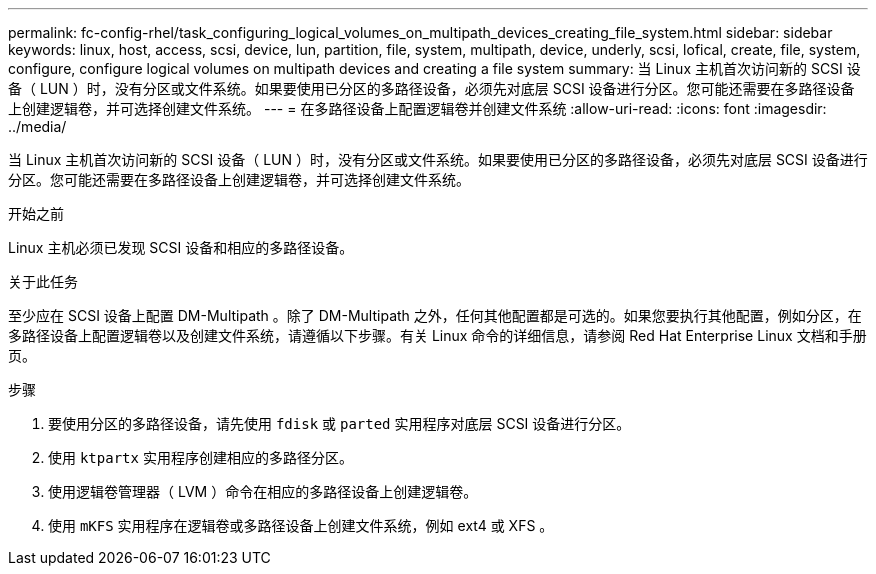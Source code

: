 ---
permalink: fc-config-rhel/task_configuring_logical_volumes_on_multipath_devices_creating_file_system.html 
sidebar: sidebar 
keywords: linux, host, access, scsi, device, lun, partition, file, system, multipath, device, underly, scsi, lofical, create, file, system, configure, configure logical volumes on multipath devices and creating a file system 
summary: 当 Linux 主机首次访问新的 SCSI 设备（ LUN ）时，没有分区或文件系统。如果要使用已分区的多路径设备，必须先对底层 SCSI 设备进行分区。您可能还需要在多路径设备上创建逻辑卷，并可选择创建文件系统。 
---
= 在多路径设备上配置逻辑卷并创建文件系统
:allow-uri-read: 
:icons: font
:imagesdir: ../media/


[role="lead"]
当 Linux 主机首次访问新的 SCSI 设备（ LUN ）时，没有分区或文件系统。如果要使用已分区的多路径设备，必须先对底层 SCSI 设备进行分区。您可能还需要在多路径设备上创建逻辑卷，并可选择创建文件系统。

.开始之前
Linux 主机必须已发现 SCSI 设备和相应的多路径设备。

.关于此任务
至少应在 SCSI 设备上配置 DM-Multipath 。除了 DM-Multipath 之外，任何其他配置都是可选的。如果您要执行其他配置，例如分区，在多路径设备上配置逻辑卷以及创建文件系统，请遵循以下步骤。有关 Linux 命令的详细信息，请参阅 Red Hat Enterprise Linux 文档和手册页。

.步骤
. 要使用分区的多路径设备，请先使用 `fdisk` 或 `parted` 实用程序对底层 SCSI 设备进行分区。
. 使用 `ktpartx` 实用程序创建相应的多路径分区。
. 使用逻辑卷管理器（ LVM ）命令在相应的多路径设备上创建逻辑卷。
. 使用 `mKFS` 实用程序在逻辑卷或多路径设备上创建文件系统，例如 ext4 或 XFS 。

